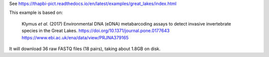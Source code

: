 See https://thapbi-pict.readthedocs.io/en/latest/examples/great_lakes/index.html

This example is based on:

    Klymus *et al.* (2017) Environmental DNA (eDNA) metabarcoding assays to
    detect invasive invertebrate species in the Great Lakes.
    https://doi.org/10.1371/journal.pone.0177643
    https://www.ebi.ac.uk/ena/data/view/PRJNA379165

It will download 36 raw FASTQ files (18 pairs), taking about 1.8GB on disk.
